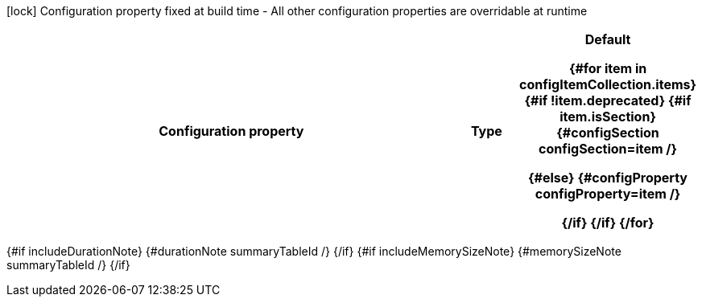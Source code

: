 :summaryTableId: {summaryTableId}
[.configuration-legend]
icon:lock[title=Fixed at build time] Configuration property fixed at build time - All other configuration properties are overridable at runtime
[.configuration-reference{#if searchable}.searchable{/if}, cols="80,.^10,.^10"]
|===

h|Configuration property
h|Type
h|Default

{#for item in configItemCollection.items}
{#if !item.deprecated}
{#if item.isSection}
{#configSection configSection=item /}

{#else}
{#configProperty configProperty=item /}

{/if}
{/if}
{/for}
|===

{#if includeDurationNote}
{#durationNote summaryTableId /}
{/if}
{#if includeMemorySizeNote}
{#memorySizeNote summaryTableId /}
{/if}

:!summaryTableId: